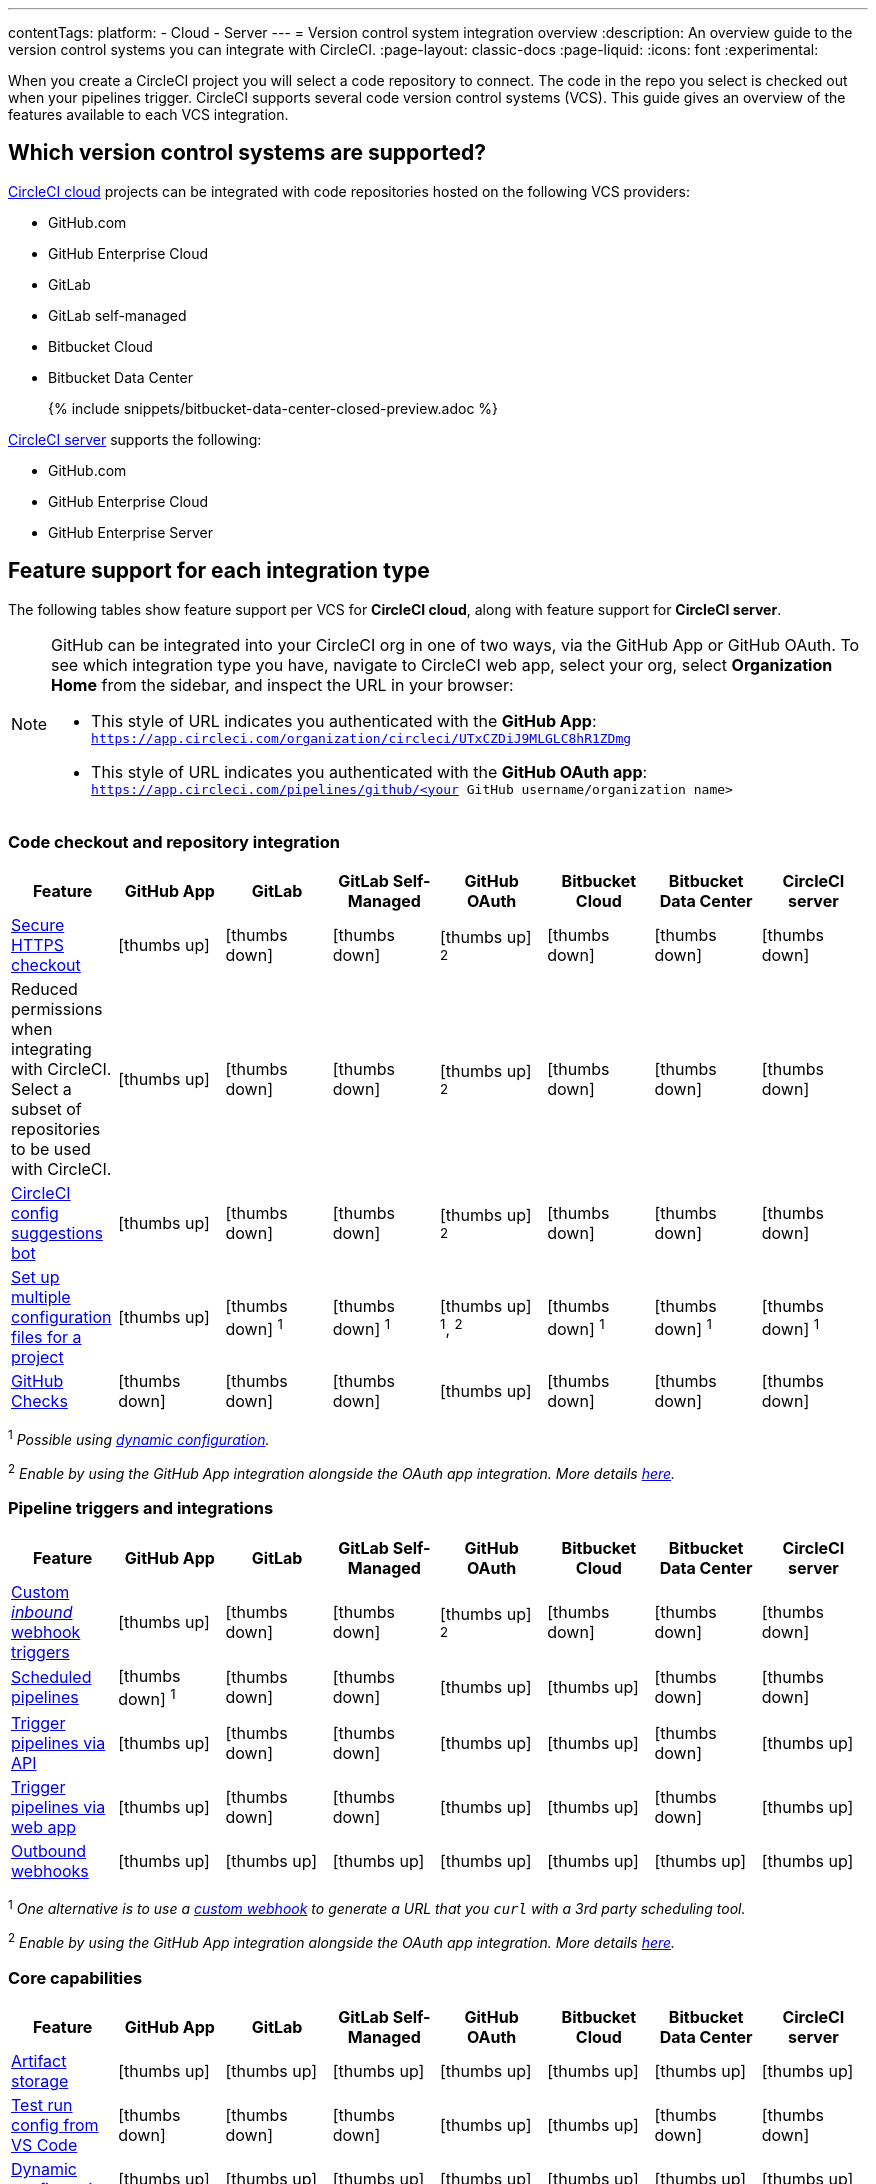 ---
contentTags:
  platform:
  - Cloud
  - Server
---
= Version control system integration overview
:description: An overview guide to the version control systems you can integrate with CircleCI.
:page-layout: classic-docs
:page-liquid:
:icons: font
:experimental:

When you create a CircleCI project you will select a code repository to connect. The code in the repo you select is checked out when your pipelines trigger. CircleCI supports several code version control systems (VCS). This guide gives an overview of the features available to each VCS integration.

== Which version control systems are supported?

link:https://circleci.com/pricing/[CircleCI cloud] projects can be integrated with code repositories hosted on the following VCS providers:



* GitHub.com
* GitHub Enterprise Cloud
* GitLab
* GitLab self-managed
* Bitbucket Cloud
* Bitbucket Data Center
+
{% include snippets/bitbucket-data-center-closed-preview.adoc %}

link:https://circleci.com/pricing/server/[CircleCI server] supports the following:

* GitHub.com
* GitHub Enterprise Cloud
* GitHub Enterprise Server

== Feature support for each integration type

The following tables show feature support per VCS for **CircleCI cloud**, along with feature support for **CircleCI server**.

[NOTE]
====
GitHub can be integrated into your CircleCI org in one of two ways, via the GitHub App or GitHub OAuth. To see which integration type you have, navigate to CircleCI web app, select your org, select **Organization Home** from the sidebar, and inspect the URL in your browser:

* This style of URL indicates you authenticated with the **GitHub App**: `https://app.circleci.com/organization/circleci/UTxCZDiJ9MLGLC8hR1ZDmg`
* This style of URL indicates you authenticated with the **GitHub OAuth app**: `https://app.circleci.com/pipelines/github/<your GitHub username/organization name>`
====

=== Code checkout and repository integration

[.table.table-striped]
[cols=8*, options="header", stripes=even]
|===
| Feature | GitHub App | GitLab | GitLab Self-Managed | GitHub OAuth | Bitbucket Cloud | Bitbucket Data Center | CircleCI server

| link:https://circleci.com/changelog/changes-to-code-checkout-for-orgs-that-integrate-with-github-app/[Secure HTTPS checkout]
| icon:thumbs-up[role="circle-green"]
| icon:thumbs-down[role="circle-red"]
| icon:thumbs-down[role="circle-red"]
| icon:thumbs-up[role="circle-green"] ^2^
| icon:thumbs-down[role="circle-red"]
| icon:thumbs-down[role="circle-red"]
| icon:thumbs-down[role="circle-red"]

| Reduced permissions when integrating with CircleCI. Select a subset of repositories to be used with CircleCI.
| icon:thumbs-up[role="circle-green"]
| icon:thumbs-down[role="circle-red"]
| icon:thumbs-down[role="circle-red"]
| icon:thumbs-up[role="circle-green"] ^2^
| icon:thumbs-down[role="circle-red"]
| icon:thumbs-down[role="circle-red"]
| icon:thumbs-down[role="circle-red"]

| link:https://discuss.circleci.com/t/circleci-config-suggestions-bot/47918[CircleCI config suggestions bot]
| icon:thumbs-up[role="circle-green"]
| icon:thumbs-down[role="circle-red"]
| icon:thumbs-down[role="circle-red"]
| icon:thumbs-up[role="circle-green"] ^2^
| icon:thumbs-down[role="circle-red"]
| icon:thumbs-down[role="circle-red"]
| icon:thumbs-down[role="circle-red"]

| xref:set-up-multiple-configuration-files-for-a-project#[Set up multiple configuration files for a project]
| icon:thumbs-up[role="circle-green"]
| icon:thumbs-down[role="circle-red"] ^1^
| icon:thumbs-down[role="circle-red"] ^1^
| icon:thumbs-up[role="circle-green"] ^1^, ^2^
| icon:thumbs-down[role="circle-red"] ^1^
| icon:thumbs-down[role="circle-red"] ^1^
| icon:thumbs-down[role="circle-red"] ^1^

| xref:enable-checks#[GitHub Checks]
| icon:thumbs-down[role="circle-red"]
| icon:thumbs-down[role="circle-red"]
| icon:thumbs-down[role="circle-red"]
| icon:thumbs-up[role="circle-green"]
| icon:thumbs-down[role="circle-red"]
| icon:thumbs-down[role="circle-red"]
| icon:thumbs-down[role="circle-red"]
|===

^1^ _Possible using xref:dynamic-config#[dynamic configuration]._

^2^ _Enable by using the GitHub App integration alongside the OAuth app integration. More details xref:github-integration#using-github-app-functionality[here]._

=== Pipeline triggers and integrations

[.table.table-striped]
[cols=8*, options="header", stripes=even]
|===
| Feature | GitHub App | GitLab | GitLab Self-Managed | GitHub OAuth | Bitbucket Cloud | Bitbucket Data Center | CircleCI server

| xref:webhooks#custom-webhooks[Custom _inbound_ webhook triggers]
| icon:thumbs-up[role="circle-green"]
| icon:thumbs-down[role="circle-red"]
| icon:thumbs-down[role="circle-red"]
| icon:thumbs-up[role="circle-green"] ^2^
| icon:thumbs-down[role="circle-red"]
| icon:thumbs-down[role="circle-red"]
| icon:thumbs-down[role="circle-red"]

| xref:scheduled-pipelines#[Scheduled pipelines]
| icon:thumbs-down[role="circle-red"] ^1^
| icon:thumbs-down[role="circle-red"]
| icon:thumbs-down[role="circle-red"]
| icon:thumbs-up[role="circle-green"]
| icon:thumbs-up[role="circle-green"]
| icon:thumbs-down[role="circle-red"]
| icon:thumbs-down[role="circle-red"]

| link:https://circleci.com/docs/api/v2/index.html#operation/triggerPipeline[Trigger pipelines via API]
| icon:thumbs-up[role="circle-green"]
| icon:thumbs-down[role="circle-red"]
| icon:thumbs-down[role="circle-red"]
| icon:thumbs-up[role="circle-green"]
| icon:thumbs-up[role="circle-green"]
| icon:thumbs-down[role="circle-red"]
| icon:thumbs-up[role="circle-green"]

| xref:triggers-overview#run-a-pipeline-from-the-circleci-web-app[Trigger pipelines via web app]
| icon:thumbs-up[role="circle-green"]
| icon:thumbs-down[role="circle-red"]
| icon:thumbs-down[role="circle-red"]
| icon:thumbs-up[role="circle-green"]
| icon:thumbs-up[role="circle-green"]
| icon:thumbs-down[role="circle-red"]
| icon:thumbs-up[role="circle-green"]

| xref:webhooks#outbound-webhooks[Outbound webhooks]
| icon:thumbs-up[role="circle-green"]
| icon:thumbs-up[role="circle-green"]
| icon:thumbs-up[role="circle-green"]
| icon:thumbs-up[role="circle-green"]
| icon:thumbs-up[role="circle-green"]
| icon:thumbs-up[role="circle-green"]
| icon:thumbs-up[role="circle-green"]
|===

^1^ _One alternative is to use a xref:webhooks/#custom-webhooks[custom webhook] to generate a URL that you `curl` with a 3rd party scheduling tool._

^2^ _Enable by using the GitHub App integration alongside the OAuth app integration. More details xref:github-integration#using-github-app-functionality[here]._

=== Core capabilities

[.table.table-striped]
[cols=8*, options="header", stripes=even]
|===
| Feature | GitHub App | GitLab | GitLab Self-Managed | GitHub OAuth | Bitbucket Cloud | Bitbucket Data Center | CircleCI server
| xref:artifacts#[Artifact storage]
| icon:thumbs-up[role="circle-green"]
| icon:thumbs-up[role="circle-green"]
| icon:thumbs-up[role="circle-green"]
| icon:thumbs-up[role="circle-green"]
| icon:thumbs-up[role="circle-green"]
| icon:thumbs-up[role="circle-green"]
| icon:thumbs-up[role="circle-green"]

| xref:vs-code-extension-overview#test-run-your-config-from-vs-code[Test run config from VS Code]
| icon:thumbs-down[role="circle-red"]
| icon:thumbs-down[role="circle-red"]
| icon:thumbs-down[role="circle-red"]
| icon:thumbs-up[role="circle-green"]
| icon:thumbs-up[role="circle-green"]
| icon:thumbs-down[role="circle-red"]
| icon:thumbs-down[role="circle-red"]

| xref:dynamic-config#[Dynamic configuration]
| icon:thumbs-up[role="circle-green"]
| icon:thumbs-up[role="circle-green"]
| icon:thumbs-up[role="circle-green"]
| icon:thumbs-up[role="circle-green"]
| icon:thumbs-up[role="circle-green"]
| icon:thumbs-up[role="circle-green"]
| icon:thumbs-up[role="circle-green"]

| xref:rerun-failed-tests#[Rerun failed tests]
| icon:thumbs-up[role="circle-green"]
| icon:thumbs-up[role="circle-green"]
| icon:thumbs-up[role="circle-green"]
| icon:thumbs-up[role="circle-green"]
| icon:thumbs-up[role="circle-green"]
| icon:thumbs-up[role="circle-green"]
| icon:thumbs-down[role="circle-red"]

| xref:orb-intro#[Orbs]
| icon:thumbs-up[role="circle-green"]
| icon:thumbs-up[role="circle-green"]
| icon:thumbs-up[role="circle-green"]
| icon:thumbs-up[role="circle-green"]
| icon:thumbs-up[role="circle-green"]
| icon:thumbs-up[role="circle-green"]
| icon:thumbs-up[role="circle-green"]

| xref:parallelism-faster-jobs#[Test splitting and parallelism]
| icon:thumbs-up[role="circle-green"]
| icon:thumbs-up[role="circle-green"]
| icon:thumbs-up[role="circle-green"]
| icon:thumbs-up[role="circle-green"]
| icon:thumbs-up[role="circle-green"]
| icon:thumbs-up[role="circle-green"]
| icon:thumbs-up[role="circle-green"]

| xref:docker-layer-caching#[Docker layer caching]
| icon:thumbs-up[role="circle-green"]
| icon:thumbs-up[role="circle-green"]
| icon:thumbs-up[role="circle-green"]
| icon:thumbs-up[role="circle-green"]
| icon:thumbs-up[role="circle-green"]
| icon:thumbs-up[role="circle-green"]
| icon:thumbs-up[role="circle-green"]

| xref:ssh-access-jobs#[Debug with SSH]
| icon:thumbs-up[role="circle-green"]
| icon:thumbs-up[role="circle-green"]
| icon:thumbs-up[role="circle-green"]
| icon:thumbs-up[role="circle-green"]
| icon:thumbs-up[role="circle-green"]
| icon:thumbs-up[role="circle-green"]
| icon:thumbs-up[role="circle-green"]

| xref:skip-build#auto-cancel[Auto-cancel redundant workflows]
| icon:thumbs-up[role="circle-green"]
| icon:thumbs-up[role="circle-green"]
| icon:thumbs-up[role="circle-green"]
| icon:thumbs-up[role="circle-green"]
| icon:thumbs-up[role="circle-green"]
| icon:thumbs-up[role="circle-green"]
| icon:thumbs-up[role="circle-green"]

| In-app config viewing and editing
| icon:thumbs-down[role="circle-red"]
| icon:thumbs-down[role="circle-red"]
| icon:thumbs-down[role="circle-red"]
| icon:thumbs-up[role="circle-green"]
| icon:thumbs-up[role="circle-green"]
| icon:thumbs-down[role="circle-red"]
| icon:thumbs-up[role="circle-green"]

| xref:insights-tests#[Test insights]
| icon:thumbs-down[role="circle-red"]
| icon:thumbs-down[role="circle-red"]
| icon:thumbs-down[role="circle-red"]
| icon:thumbs-up[role="circle-green"]
| icon:thumbs-up[role="circle-green"]
| icon:thumbs-down[role="circle-red"]
| icon:thumbs-down[role="circle-red"]

| xref:oss#only-build-pull-requests[Only build pull requests]
| icon:thumbs-down[role="circle-red"]
| icon:thumbs-up[role="circle-green"]
| icon:thumbs-up[role="circle-green"]
| icon:thumbs-up[role="circle-green"]
| icon:thumbs-up[role="circle-green"]
| icon:thumbs-down[role="circle-red"]
| icon:thumbs-up[role="circle-green"]

|===

=== Security and permissions

[.table.table-striped]
[cols=8*, options="header", stripes=even]
|===
| Feature | GitHub App | GitLab | GitLab Self-Managed | GitHub OAuth | Bitbucket Cloud | Bitbucket Data Center | CircleCI server
| xref:openid-connect-tokens#[OpenID Connect tokens]
| icon:thumbs-up[role="circle-green"]
| icon:thumbs-up[role="circle-green"]
| icon:thumbs-up[role="circle-green"]
| icon:thumbs-up[role="circle-green"]
| icon:thumbs-up[role="circle-green"]
| icon:thumbs-up[role="circle-green"]
| icon:thumbs-up[role="circle-green"]

| xref:config-policy-management-overview#[Config policies]
| icon:thumbs-up[role="circle-green"]
| icon:thumbs-up[role="circle-green"]
| icon:thumbs-up[role="circle-green"]
| icon:thumbs-up[role="circle-green"]
| icon:thumbs-up[role="circle-green"]
| icon:thumbs-up[role="circle-green"]
| icon:thumbs-up[role="circle-green"]

| xref:audit-logs#[Audit logs]
| icon:thumbs-up[role="circle-green"]
| icon:thumbs-up[role="circle-green"]
| icon:thumbs-up[role="circle-green"]
| icon:thumbs-up[role="circle-green"]
| icon:thumbs-up[role="circle-green"]
| icon:thumbs-up[role="circle-green"]
| icon:thumbs-up[role="circle-green"]

| xref:contexts#security-goup-restrictions[Security group context restriction]
| icon:thumbs-down[role="circle-red"]
| icon:thumbs-down[role="circle-red"]
| icon:thumbs-down[role="circle-red"]
| icon:thumbs-up[role="circle-green"]
| icon:thumbs-down[role="circle-red"]
| icon:thumbs-down[role="circle-red"]
| icon:thumbs-up[role="circle-green"]

| xref:contexts#expression-restrictions[Expression context restriction]
| icon:thumbs-up[role="circle-green"]
| icon:thumbs-up[role="circle-green"]
| icon:thumbs-up[role="circle-green"]
| icon:thumbs-up[role="circle-green"]
| icon:thumbs-up[role="circle-green"]
| icon:thumbs-up[role="circle-green"]
| icon:thumbs-up[role="circle-green"]
|===

=== Open source support

[.table.table-striped]
[cols=8*, options="header", stripes=even]
|===
| Feature | GitHub App | GitLab | GitLab Self-Managed | GitHub OAuth | Bitbucket | Bitbucket Data Center | CircleCI server
| xref:oss#[OSS support]
| icon:thumbs-up[role="circle-green"]
| icon:thumbs-down[role="circle-red"]
| icon:thumbs-down[role="circle-red"]
| icon:thumbs-up[role="circle-green"]
| icon:thumbs-up[role="circle-green"]
| icon:thumbs-down[role="circle-red"]
| icon:thumbs-down[role="circle-red"]

| xref:oss#build-pull-requests-from-forked-repositories[Build pull requests from forked repositories]
| icon:thumbs-down[role="circle-red"]
| icon:thumbs-down[role="circle-red"]
| icon:thumbs-down[role="circle-red"]
| icon:thumbs-up[role="circle-green"]
| icon:thumbs-up[role="circle-green"]
| icon:thumbs-down[role="circle-red"]
| icon:thumbs-up[role="circle-green"]

| xref:oss#pass-secrets-to-builds-from-forked-pull-requests[Pass secrets to builds from forked pull requests]
| icon:thumbs-down[role="circle-red"]
| icon:thumbs-down[role="circle-red"]
| icon:thumbs-down[role="circle-red"]
| icon:thumbs-up[role="circle-green"]
| icon:thumbs-up[role="circle-green"]
| icon:thumbs-down[role="circle-red"]
| icon:thumbs-up[role="circle-green"]

|===


